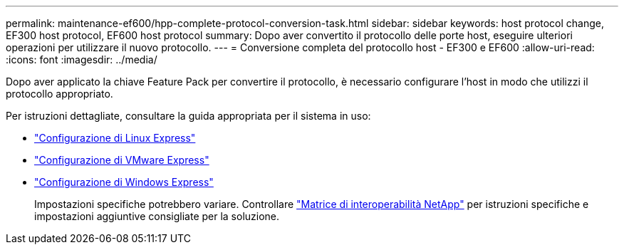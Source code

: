 ---
permalink: maintenance-ef600/hpp-complete-protocol-conversion-task.html 
sidebar: sidebar 
keywords: host protocol change, EF300 host protocol, EF600 host protocol 
summary: Dopo aver convertito il protocollo delle porte host, eseguire ulteriori operazioni per utilizzare il nuovo protocollo. 
---
= Conversione completa del protocollo host - EF300 e EF600
:allow-uri-read: 
:icons: font
:imagesdir: ../media/


[role="lead"]
Dopo aver applicato la chiave Feature Pack per convertire il protocollo, è necessario configurare l'host in modo che utilizzi il protocollo appropriato.

Per istruzioni dettagliate, consultare la guida appropriata per il sistema in uso:

* link:../config-linux/index.html["Configurazione di Linux Express"]
* link:../config-vmware/index.html["Configurazione di VMware Express"]
* link:../config-windows/index.html["Configurazione di Windows Express"]
+
Impostazioni specifiche potrebbero variare. Controllare http://mysupport.netapp.com/matrix["Matrice di interoperabilità NetApp"^] per istruzioni specifiche e impostazioni aggiuntive consigliate per la soluzione.


